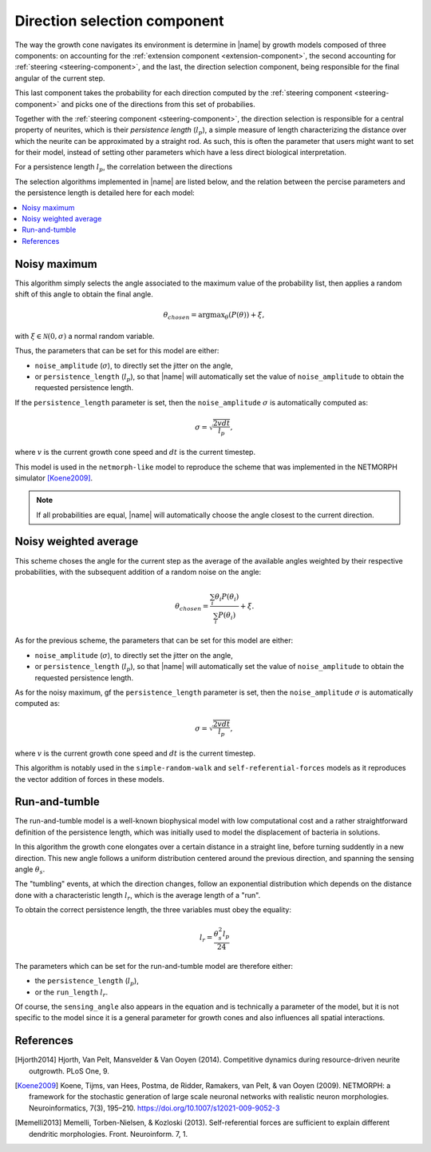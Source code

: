 .. _direction-component:

=============================
Direction selection component
=============================

The way the growth cone navigates its environment is determine in |name| by
growth models composed of three components: on accounting for the
:ref:`extension component <extension-component>`, the second accounting for
:ref:`steering <steering-component>`, and the last, the direction selection
component, being responsible for the final angular of the current step.

This last component takes the probability for each direction computed by the
:ref:`steering component <steering-component>` and picks one of the directions
from this set of probabilies.

Together with the :ref:`steering component <steering-component>`, the direction
selection is responsible for a central property of neurites, which is their
*persistence length* (:math:`l_p`), a simple measure of length characterizing
the distance over which the neurite can be approximated by a straight rod.
As such, this is often the parameter that users might want to set for their
model, instead of setting other parameters which have a less direct biological
interpretation.

For a persistence length :math:`l_p`, the correlation between the directions


The selection algorithms implemented in |name| are listed below, and the
relation between the percise parameters and the persistence length is
detailed here for each model:

.. contents::
    :local:
    :depth: 1


Noisy maximum
=============

This algorithm simply selects the angle associated to the maximum value of the
probability list, then applies a random shift of this angle to obtain the final
angle. 

.. math::

    \theta_{chosen} = \text{argmax}_{\theta}\left(P(\theta)\right) + \xi,

with :math:`\xi \in \mathcal{N}(0, \sigma)` a normal random variable.

Thus, the parameters that can be set for this model are either:

* ``noise_amplitude`` (:math:`\sigma`), to directly set the jitter on the angle,
* or ``persistence_length`` (:math:`l_p`), so that |name| will automatically
  set the value of ``noise_amplitude`` to obtain the requested persistence
  length.

If the ``persistence_length`` parameter is set, then the ``noise_amplitude``
:math:`\sigma` is automatically computed as:

.. math::

    \sigma = \sqrt{\frac{2 v dt}{l_p}},

where :math:`v` is the current growth cone speed and :math:`dt` is the current
timestep.

This model is used in the ``netmorph-like`` model to reproduce the scheme that
was implemented in the NETMORPH simulator [Koene2009]_.

.. note::

    If all probabilities are equal, |name| will automatically choose the angle
    closest to the current direction.


Noisy weighted average
======================

This scheme choses the angle for the current step as the average of the
available angles weighted by their respective probabilities, with the
subsequent addition of a random noise on the angle:

.. math::

    \theta_{chosen} = \frac{\sum_i \theta_i P(\theta_i)}{\sum_i P(\theta_i)}
                      + \xi.

As for the previous scheme, the parameters that can be set for this model are
either:

* ``noise_amplitude`` (:math:`\sigma`), to directly set the jitter on the angle,
* or ``persistence_length`` (:math:`l_p`), so that |name| will automatically
  set the value of ``noise_amplitude`` to obtain the requested persistence
  length.

As for the noisy maximum, gf the ``persistence_length`` parameter is set, then
the ``noise_amplitude`` :math:`\sigma` is automatically computed as:

.. math::

    \sigma = \sqrt{\frac{2 v dt}{l_p}},

where :math:`v` is the current growth cone speed and :math:`dt` is the current
timestep.

This algorithm is notably used in the ``simple-random-walk`` and
``self-referential-forces`` models as it reproduces the vector addition of
forces in these models.


Run-and-tumble
==============

The run-and-tumble model is a well-known biophysical model with low computational cost and a rather straightforward definition of the persistence
length, which was initially used to model the displacement of bacteria in
solutions.

In this algorithm the growth cone elongates over a certain distance in a
straight line, before turning suddently in a new direction.
This new angle follows a uniform distribution centered around the previous direction, and spanning the sensing angle :math:`\theta_s`.

The "tumbling" events, at which the direction changes, follow an exponential
distribution which depends on the distance done with a characteristic length
:math:`l_r`, which is the average length of a "run".

To obtain the correct persistence length, the three variables must obey the
equality:

.. math::

    l_r = \frac{\theta_s^2 l_p}{24}

The parameters which can be set for the run-and-tumble model are therefore
either:

* the ``persistence_length`` (:math:`l_p`),
* or the ``run_length`` :math:`l_r`.

Of course, the ``sensing_angle`` also appears in the equation and is technically
a parameter of the model, but it is not specific to the model since it is a
general parameter for growth cones and also influences all spatial interactions.


References
==========

.. [Hjorth2014] Hjorth, Van Pelt, Mansvelder & Van Ooyen (2014). Competitive
   dynamics during resource-driven neurite outgrowth. PLoS One, 9.

.. [Koene2009] Koene, Tijms, van Hees, Postma, de Ridder, Ramakers, van Pelt,
   & van Ooyen (2009). NETMORPH: a framework for the stochastic generation of
   large scale neuronal networks with realistic neuron morphologies.
   Neuroinformatics, 7(3), 195–210. https://doi.org/10.1007/s12021-009-9052-3

.. [Memelli2013] Memelli, Torben-Nielsen, & Kozloski (2013). Self-referential
   forces are sufficient to explain different dendritic morphologies.
   Front. Neuroinform. 7, 1.
